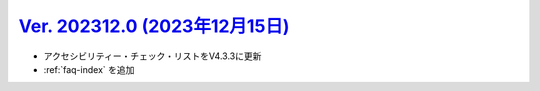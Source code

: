 .. _ver-202312-0:

**********************************************************************************************
`Ver. 202312.0 (2023年12月15日) <https://github.com/freee/a11y-guidelines/releases/202312.0>`_
**********************************************************************************************

*  アクセシビリティー・チェック・リストをV4.3.3に更新
*  :ref:`faq-index` を追加

